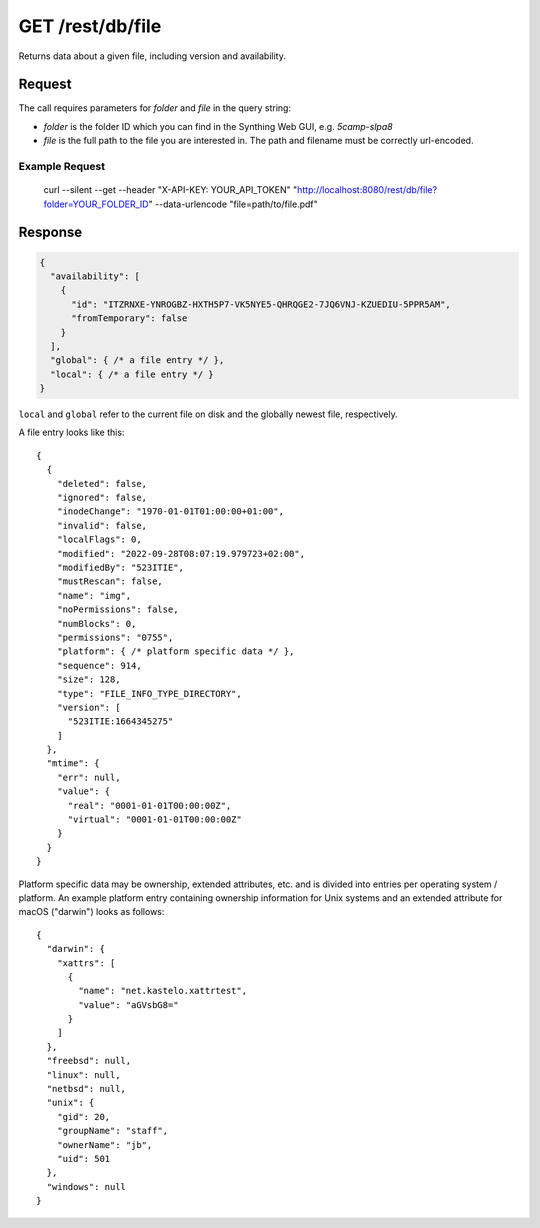 GET /rest/db/file
=================

Returns data about a given file, including version and
availability.

Request
-------

The call requires parameters for `folder` and `file` in the query string:

- `folder` is the folder ID which you can find in the Synthing Web GUI, e.g. `5camp-slpa8`

- `file` is the full path to the file you are interested in. The path and filename must be correctly url-encoded.


Example Request
^^^^^^^^^^^^^^^

  curl --silent --get --header "X-API-KEY: YOUR_API_TOKEN" "http://localhost:8080/rest/db/file?folder=YOUR_FOLDER_ID" --data-urlencode "file=path/to/file.pdf"

Response
--------


.. code-block::

    {
      "availability": [
        {
          "id": "ITZRNXE-YNROGBZ-HXTH5P7-VK5NYE5-QHRQGE2-7JQ6VNJ-KZUEDIU-5PPR5AM",
          "fromTemporary": false
        }
      ],
      "global": { /* a file entry */ },
      "local": { /* a file entry */ }
    }

``local`` and ``global`` refer to the current file on disk and the globally newest file, respectively.

A file entry looks like this::

    {
      {
        "deleted": false,
        "ignored": false,
        "inodeChange": "1970-01-01T01:00:00+01:00",
        "invalid": false,
        "localFlags": 0,
        "modified": "2022-09-28T08:07:19.979723+02:00",
        "modifiedBy": "523ITIE",
        "mustRescan": false,
        "name": "img",
        "noPermissions": false,
        "numBlocks": 0,
        "permissions": "0755",
        "platform": { /* platform specific data */ },
        "sequence": 914,
        "size": 128,
        "type": "FILE_INFO_TYPE_DIRECTORY",
        "version": [
          "523ITIE:1664345275"
        ]
      },
      "mtime": {
        "err": null,
        "value": {
          "real": "0001-01-01T00:00:00Z",
          "virtual": "0001-01-01T00:00:00Z"
        }
      }
    }

Platform specific data may be ownership, extended attributes, etc. and is
divided into entries per operating system / platform. An example platform
entry containing ownership information for Unix systems and an extended
attribute for macOS ("darwin") looks as follows::

    {
      "darwin": {
        "xattrs": [
          {
            "name": "net.kastelo.xattrtest",
            "value": "aGVsbG8="
          }
        ]
      },
      "freebsd": null,
      "linux": null,
      "netbsd": null,
      "unix": {
        "gid": 20,
        "groupName": "staff",
        "ownerName": "jb",
        "uid": 501
      },
      "windows": null
    }
